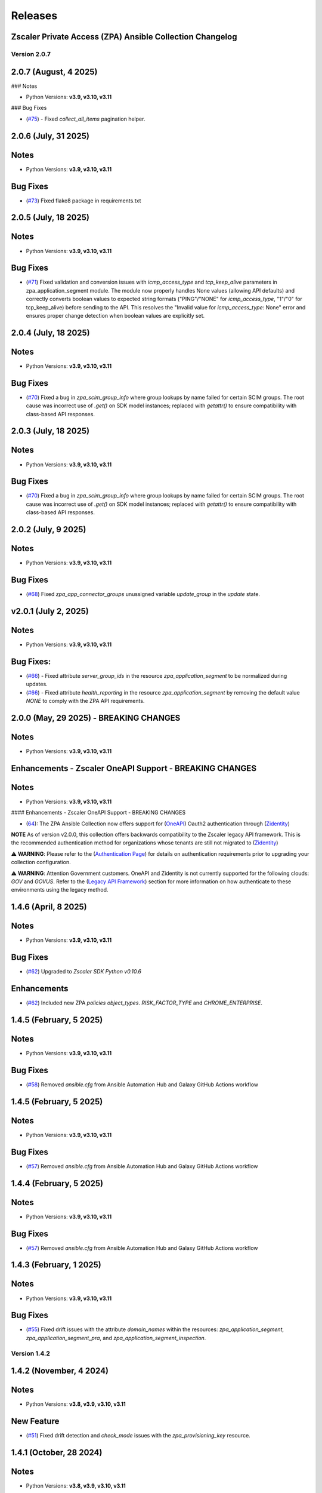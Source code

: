 .. ...........................................................................
.. © Copyright Zscaler Inc, 2024                                             .
.. ...........................................................................

======================
Releases
======================

Zscaler Private Access (ZPA) Ansible Collection Changelog
---------------------------------------------------------

Version 2.0.7
==============

2.0.7 (August, 4 2025)
-------------------------

### Notes

- Python Versions: **v3.9, v3.10, v3.11**

### Bug Fixes

* (`#75 <https://github.com/zscaler/zpacloud-ansible/pull/75>`_) - Fixed `collect_all_items` pagination helper.


2.0.6 (July, 31 2025)
-------------------------

Notes
------------

- Python Versions: **v3.9, v3.10, v3.11**

Bug Fixes
------------

* (`#73 <https://github.com/zscaler/zpacloud-ansible/pull/73>`_) Fixed flake8 package in requirements.txt


2.0.5 (July, 18 2025)
-------------------------

Notes
------------

- Python Versions: **v3.9, v3.10, v3.11**

Bug Fixes
------------

* (`#71 <https://github.com/zscaler/zpacloud-ansible/pull/71>`_) Fixed validation and conversion issues with `icmp_access_type` and `tcp_keep_alive` parameters in zpa_application_segment module. The module now properly handles None values (allowing API defaults) and correctly converts boolean values to expected string formats ("PING"/"NONE" for `icmp_access_type`, "1"/"0" for tcp_keep_alive) before sending to the API. This resolves the "Invalid value for `icmp_access_type`: None" error and ensures proper change detection when boolean values are explicitly set.

2.0.4 (July, 18 2025)
-------------------------

Notes
------------

- Python Versions: **v3.9, v3.10, v3.11**

Bug Fixes
------------

* (`#70 <https://github.com/zscaler/zpacloud-ansible/pull/70>`_) Fixed a bug in `zpa_scim_group_info` where group lookups by name failed for certain SCIM groups. The root cause was incorrect use of `.get()` on SDK model instances; replaced with `getattr()` to ensure compatibility with class-based API responses.


2.0.3 (July, 18 2025)
-------------------------

Notes
------------

- Python Versions: **v3.9, v3.10, v3.11**

Bug Fixes
------------

* (`#70 <https://github.com/zscaler/zpacloud-ansible/pull/70>`_) Fixed a bug in `zpa_scim_group_info` where group lookups by name failed for certain SCIM groups. The root cause was incorrect use of `.get()` on SDK model instances; replaced with `getattr()` to ensure compatibility with class-based API responses.

2.0.2 (July, 9 2025)
-------------------------

Notes
------------

- Python Versions: **v3.9, v3.10, v3.11**

Bug Fixes
------------

* (`#68 <https://github.com/zscaler/zpacloud-ansible/pull/68>`_) Fixed `zpa_app_connector_groups` unussigned variable `update_group` in the `update` state.


v2.0.1 (July 2, 2025)
-------------------------

Notes
-----

- Python Versions: **v3.9, v3.10, v3.11**

Bug Fixes:
---------------

* (`#66 <https://github.com/zscaler/ziacloud-ansible/pull/66>`_) - Fixed attribute `server_group_ids` in the resource `zpa_application_segment` to be normalized during updates.
* (`#66 <https://github.com/zscaler/ziacloud-ansible/pull/66>`_) - Fixed attribute `health_reporting` in the resource `zpa_application_segment` by removing the default value `NONE` to comply with the ZPA API requirements.

2.0.0 (May, 29 2025) - BREAKING CHANGES
------------------------------------------

Notes
------

- Python Versions: **v3.9, v3.10, v3.11**

Enhancements - Zscaler OneAPI Support - BREAKING CHANGES
---------------------------------------------------------

Notes
------------

- Python Versions: **v3.9, v3.10, v3.11**

#### Enhancements - Zscaler OneAPI Support - BREAKING CHANGES

* (`64 <https://github.com/zscaler/zpacloud-ansible/pull/64>`_): The ZPA Ansible Collection now offers support for (`OneAPI <https://help.zscaler.com/oneapi/understanding-oneapi>`_) Oauth2 authentication through (`Zidentity <https://help.zscaler.com/zidentity/what-zidentity>`_)

**NOTE** As of version v2.0.0, this collection offers backwards compatibility to the Zscaler legacy API framework. This is the recommended authentication method for organizations whose tenants are still not migrated to (`Zidentity <https://help.zscaler.com/zidentity/what-zidentity>`_)

⚠️ **WARNING**: Please refer to the (`Authentication Page <https://zpacloud-ansible.readthedocs.io/en/latest/authentication.html>`_) for details on authentication requirements prior to upgrading your collection configuration.

⚠️ **WARNING**: Attention Government customers. OneAPI and Zidentity is not currently supported for the following clouds: `GOV` and `GOVUS`. Refer to the (`Legacy API Framework <https://github.com/zscaler/zpacloud-ansible/blob/master/README.md>`_) section for more information on how authenticate to these environments using the legacy method.

1.4.6 (April, 8 2025)
---------------------------

Notes
-----

- Python Versions: **v3.9, v3.10, v3.11**

Bug Fixes
------------

- (`#62 <https://github.com/zscaler/zpacloud-ansible/pull/62>`_) Upgraded to `Zscaler SDK Python v0.10.6`

Enhancements
-------------

- (`#62 <https://github.com/zscaler/zpacloud-ansible/pull/62>`_) Included new ZPA `policies` `object_types`. `RISK_FACTOR_TYPE` and `CHROME_ENTERPRISE`.

1.4.5 (February, 5 2025)
---------------------------

Notes
------

- Python Versions: **v3.9, v3.10, v3.11**

Bug Fixes
------------

* (`#58 <https://github.com/zscaler/zpacloud-ansible/pull/58>`_) Removed `ansible.cfg` from Ansible Automation Hub and Galaxy GitHub Actions workflow


1.4.5 (February, 5 2025)
---------------------------

Notes
------------

- Python Versions: **v3.9, v3.10, v3.11**

Bug Fixes
------------

* (`#57 <https://github.com/zscaler/zpacloud-ansible/pull/57>`_) Removed `ansible.cfg` from Ansible Automation Hub and Galaxy GitHub Actions workflow


1.4.4 (February, 5 2025)
---------------------------

Notes
------------

- Python Versions: **v3.9, v3.10, v3.11**

Bug Fixes
------------

* (`#57 <https://github.com/zscaler/zpacloud-ansible/pull/57>`_) Removed `ansible.cfg` from Ansible Automation Hub and Galaxy GitHub Actions workflow


1.4.3 (February, 1 2025)
---------------------------

Notes
------------

- Python Versions: **v3.9, v3.10, v3.11**

Bug Fixes
------------

* (`#55 <https://github.com/zscaler/zpacloud-ansible/pull/55>`_) Fixed drift issues with the attribute `domain_names` within the resources: `zpa_application_segment`, `zpa_application_segment_pra`, and `zpa_application_segment_inspection`.

Version 1.4.2
==============

1.4.2 (November, 4 2024)
---------------------------

Notes
-----

- Python Versions: **v3.8, v3.9, v3.10, v3.11**

New Feature
------------

* (`#51 <https://github.com/zscaler/zpacloud-ansible/pull/51>`_) Fixed drift detection and `check_mode` issues with the `zpa_provisioning_key` resource.

1.4.1 (October, 28 2024)
---------------------------

Notes
-----

- Python Versions: **v3.8, v3.9, v3.10, v3.11**

New Feature
------------

* (`#50 <https://github.com/zscaler/zpacloud-ansible/pull/50>`_) Fixed undetected drift issues within the resource `zpa_server_groups` related to the attribute `app_connector_group_ids`. (`Issue #49 <https://github.com/zscaler/zpacloud-ansible/pull/49>`_)
* (`#50 <https://github.com/zscaler/zpacloud-ansible/pull/50>`_) Fixed undetected drift issues within the resource `zpa_application_segment_browser_access` related to the attribute `clientless_app_ids`.
* (`#50 <https://github.com/zscaler/zpacloud-ansible/pull/50>`_) Fixed undetected drift issues within the resource `zpa_provisioning_key`.


1.4.0 (October, 9 2024)
---------------------------

Notes
-----

- Python Versions: **v3.8, v3.9, v3.10, v3.11**

New Feature
------------

* (`#47 <https://github.com/zscaler/zpacloud-ansible/pull/47>`_) Added new info resource `zpa_app_connector_controller` and `zpa_service_edge_controller` to configure app connector and private service edges resources. (`Issue #45 <https://github.com/zscaler/zpacloud-ansible/pull/45>`_)


1.3.1 (September, 16 2024)
---------------------------

Notes
-----

- Python Versions: **v3.8, v3.9, v3.10, v3.11**

New Feature
------------

* (`#43 <https://github.com/zscaler/zpacloud-ansible/pull/43>`_) Added new info resource `zpa_customer_version_profile_info` to retrieve visible app connector group version profiles.

Version 1.3.0
=============

1.3.0 (August, 20 2024)
-------------------------

Notes
-----

- Python Versions: **v3.8, v3.9, v3.10, v3.11**

BREAKING CHANGES
-----------------

* (`#42 <https://github.com/zscaler/zpacloud-ansible/pull/42>`_) All resources previously named with `_facts` have been moved to `_info` to comply with Red Hat Ansible best practices as described in the following. (`Ansible Developer Documentation <https://docs.ansible.com/ansible/latest/dev_guide/developing_modules_general.html#creating-an-info-or-a-facts-module>`_).

New Feature
------------

* (`#42 <https://github.com/zscaler/zpacloud-ansible/pull/42>`_) All resources now support `check_mode` for simulation purposes and for validating configuration management playbooks

1.2.1 (July, 4 2024)
----------------------

Notes
-----

- Python Versions: **v3.8, v3.9, v3.10, v3.11**

Bug Fixes
---------

* Fixed ZPA pagination to retrieve maximum number of items per page (`#40 <https://github.com/zscaler/zpacloud-ansible/pull/40>`_)
* Fixed Integration tests (`#40 <https://github.com/zscaler/zpacloud-ansible/pull/40>`_)

1.2.0 (May, 30 2024)
----------------------

Notes
-----

- Python Versions: **v3.8, v3.9, v3.10, v3.11**

Features
--------

* Added Application Segment By Type facts resource (`#38 <https://github.com/zscaler/zpacloud-ansible/pull/38>`_)


1.1.0 (May, 16 2024)
----------------------

Notes
-----

- Python Versions: **v3.8, v3.9, v3.10, v3.11**

Features
--------

* Added Privileged Remote Access Features (`#37 <https://github.com/zscaler/zpacloud-ansible/pull/37>`_)
* Added Privileged Remote Access Approval (`#37 <https://github.com/zscaler/zpacloud-ansible/pull/37>`_)
* Added Privileged Remote Access Console (`#37 <https://github.com/zscaler/zpacloud-ansible/pull/37>`_)
* Added Privileged Remote Access Portal (`#37 <https://github.com/zscaler/zpacloud-ansible/pull/37>`_)


1.0.6 (May, 6 2024)
----------------------

Notes
-----

- Python Versions: **v3.8, v3.9, v3.10, v3.11**

Bug Fixes
---------

* Fixed ZPA Client Authentication Methods (`#35 <https://github.com/zscaler/zpacloud-ansible/pull/35>`_)


1.0.5 (May, 2 2024)
----------------------

Notes
-----

- Python Versions: **v3.8, v3.9, v3.10, v3.11**

Bug Fixes
---------

* Fixed pyproject to version 1.0.5 (`#34 <https://github.com/zscaler/zpacloud-ansible/pull/34>`_)

1.0.4 (April, 27 2024)
----------------------

Notes
-----

- Python Versions: **v3.8, v3.9, v3.10, v3.11**

Bug Fixes
---------

* Fixed Sanity Test and version setup (`#34 <https://github.com/zscaler/zpacloud-ansible/pull/34>`_)
* Fixed several attributes and rule reorder logic (`#34 <https://github.com/zscaler/zpacloud-ansible/pull/34>`_)
* Fixed version tag in documents (`#34 <https://github.com/zscaler/zpacloud-ansible/pull/34>`_)


1.0.3 (April, 27 2024)
----------------------

Notes
-----

- Python Versions: **v3.8, v3.9, v3.10, v3.11**

Bug Fixes
---------

* Fixed Policy access timeout resource (`#32 <https://github.com/zscaler/zpacloud-ansible/pull/32>`_)


1.0.2 (April, 25 2024)
----------------------

Notes
-----

- Python Versions: **v3.8, v3.9, v3.10, v3.11**

Bug Fixes
---------

* Update attributes and add integration tests (`#31 <https://github.com/zscaler/zpacloud-ansible/pull/31>`_)


1.0.1 (April, 25 2024)
----------------------

Notes
-----

- Python Versions: **v3.8, v3.9, v3.10, v3.11**

Bug Fixes
---------

* Fixed variable in service edge group for sanity check (`#30 <https://github.com/zscaler/zpacloud-ansible/pull/30>`_)

1.0.0 (April, 24 2024)
----------------------

Notes
-----

Enhancements
------------

* Initial release of Zscaler Private Access Automation collection, referred to as `zpacloud`
  which is part of the Red Hat® Ansible Certified Content.
* Added support for new ZPA Access Policy Bulk Reorder (`#24 <https://github.com/zscaler/zpacloud-ansible/pull/24>`_)
* Added access policy condition operands validation (`#24 <https://github.com/zscaler/zpacloud-ansible/pull/24>`_)
* Added and fixed several integration tests (`#24 <https://github.com/zscaler/zpacloud-ansible/pull/24>`_)
* Added App Connector Assistant Schedule resource (`#24 <https://github.com/zscaler/zpacloud-ansible/pull/24>`_)
* Added app protection and isolation rule info resource (`#24 <https://github.com/zscaler/zpacloud-ansible/pull/24>`_)
* Added app protection profile resource (`#24 <https://github.com/zscaler/zpacloud-ansible/pull/24>`_)
* Added app protection resources (`#24 <https://github.com/zscaler/zpacloud-ansible/pull/24>`_)
* Added app protection rule integration tests (`#24 <https://github.com/zscaler/zpacloud-ansible/pull/24>`_)
* Added application segment pra and appProtection (`#24 <https://github.com/zscaler/zpacloud-ansible/pull/24>`_)
* Added application segment validation features (`#24 <https://github.com/zscaler/zpacloud-ansible/pull/24>`_)
* Added AppProtection and Isolation rule resources (`#24 <https://github.com/zscaler/zpacloud-ansible/pull/24>`_)
* Added condition and validation operands to all policies (`#24 <https://github.com/zscaler/zpacloud-ansible/pull/24>`_)
* Added identity provider validation for all policy types (`#24 <https://github.com/zscaler/zpacloud-ansible/pull/24>`_)
* Added LSS data sources (`#24 <https://github.com/zscaler/zpacloud-ansible/pull/24>`_)
* Added SAML/SCIM integration tests (`#24 <https://github.com/zscaler/zpacloud-ansible/pull/24>`_)
* Added several integration test cases (`#24 <https://github.com/zscaler/zpacloud-ansible/pull/24>`_)
* Added ZPA App Protection Custom Controls (`#24 <https://github.com/zscaler/zpacloud-ansible/pull/24>`_)
* Added zpa_policy_access_rule_reorder to handle rule reorders (`#24 <https://github.com/zscaler/zpacloud-ansible/pull/24>`_)
* Reconfigured client to comply with SDK requirements (`#24 <https://github.com/zscaler/zpacloud-ansible/pull/24>`_)
* Release v1.0.0 (`#24 <https://github.com/zscaler/zpacloud-ansible/pull/24>`_)

Bug Fixes
---------

* Added Dependabot workflow (`#24 <https://github.com/zscaler/zpacloud-ansible/pull/24>`_)
* Added ignore-2.16.txt for sanity test (`#24 <https://github.com/zscaler/zpacloud-ansible/pull/24>`_)
* Ansible Sanity test phase 1 (`#24 <https://github.com/zscaler/zpacloud-ansible/pull/24>`_)
* Fixed galaxy version to v1.0.0 (`#24 <https://github.com/zscaler/zpacloud-ansible/pull/24>`_)
* Fixed segment group check_mode (`#24 <https://github.com/zscaler/zpacloud-ansible/pull/24>`_)
* Fixed several resources (`#24 <https://github.com/zscaler/zpacloud-ansible/pull/24>`_)
* Implemented ansible client enahcements and other fixes (`#24 <https://github.com/zscaler/zpacloud-ansible/pull/24>`_)
* Make ZPA_CLOUD env var auth optional (`#24 <https://github.com/zscaler/zpacloud-ansible/pull/24>`_)
* Updated pyproject.toml packages (`#24 <https://github.com/zscaler/zpacloud-ansible/pull/24>`_)

What's New
----------


Availability
------------

* `Galaxy`_
* `GitHub`_

.. _GitHub:
   https://github.com/zscaler/zpacloud-ansible

.. _Galaxy:
   https://galaxy.ansible.com/ui/repo/published/zscaler/zpacloud/

.. _Automation Hub:
   https://www.ansible.com/products/automation-hub
